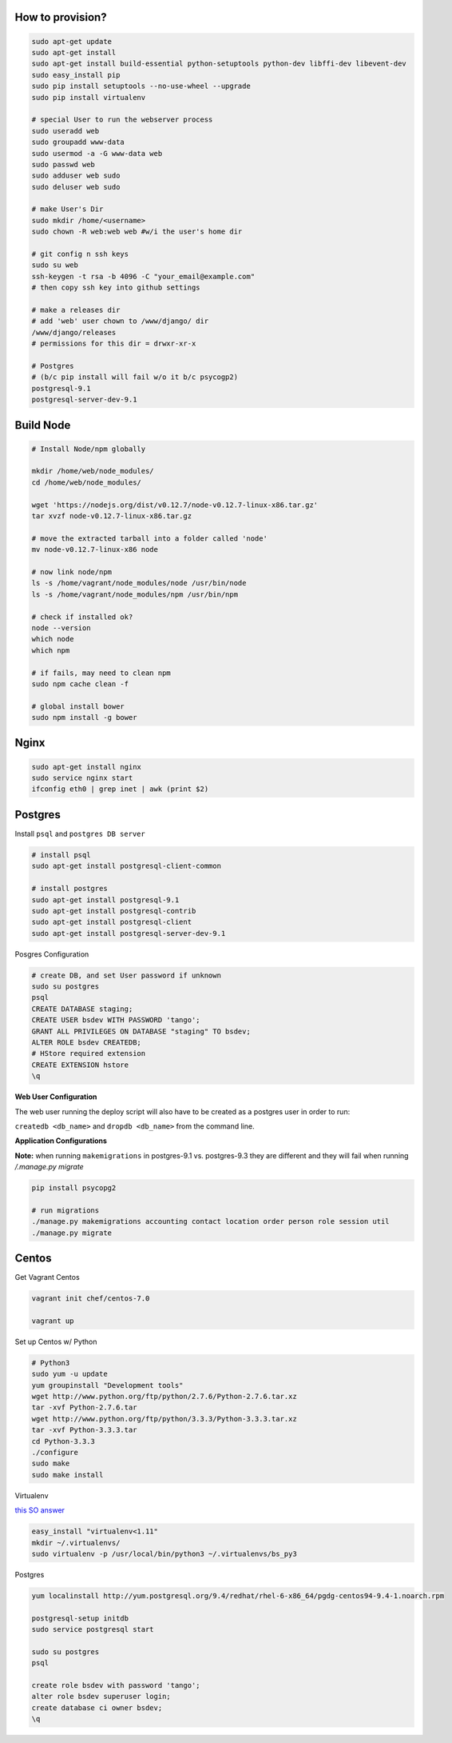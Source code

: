 How to provision?
-----------------

.. code-block::

    sudo apt-get update
    sudo apt-get install
    sudo apt-get install build-essential python-setuptools python-dev libffi-dev libevent-dev
    sudo easy_install pip
    sudo pip install setuptools --no-use-wheel --upgrade
    sudo pip install virtualenv

    # special User to run the webserver process
    sudo useradd web   
    sudo groupadd www-data
    sudo usermod -a -G www-data web
    sudo passwd web 
    sudo adduser web sudo 
    sudo deluser web sudo

    # make User's Dir
    sudo mkdir /home/<username>
    sudo chown -R web:web web #w/i the user's home dir

    # git config n ssh keys
    sudo su web
    ssh-keygen -t rsa -b 4096 -C "your_email@example.com"
    # then copy ssh key into github settings

    # make a releases dir
    # add 'web' user chown to /www/django/ dir
    /www/django/releases
    # permissions for this dir = drwxr-xr-x

    # Postgres 
    # (b/c pip install will fail w/o it b/c psycogp2)
    postgresql-9.1
    postgresql-server-dev-9.1


Build Node
----------

.. code-block::

    # Install Node/npm globally

    mkdir /home/web/node_modules/
    cd /home/web/node_modules/

    wget 'https://nodejs.org/dist/v0.12.7/node-v0.12.7-linux-x86.tar.gz'
    tar xvzf node-v0.12.7-linux-x86.tar.gz

    # move the extracted tarball into a folder called 'node'
    mv node-v0.12.7-linux-x86 node

    # now link node/npm
    ls -s /home/vagrant/node_modules/node /usr/bin/node
    ls -s /home/vagrant/node_modules/npm /usr/bin/npm

    # check if installed ok?
    node --version
    which node
    which npm

    # if fails, may need to clean npm
    sudo npm cache clean -f

    # global install bower
    sudo npm install -g bower


Nginx
-----

.. code-block::

    sudo apt-get install nginx
    sudo service nginx start
    ifconfig eth0 | grep inet | awk (print $2)


Postgres
--------

Install ``psql`` and ``postgres DB server``

.. code-block::

    # install psql
    sudo apt-get install postgresql-client-common

    # install postgres
    sudo apt-get install postgresql-9.1
    sudo apt-get install postgresql-contrib
    sudo apt-get install postgresql-client
    sudo apt-get install postgresql-server-dev-9.1

Posgres Configuration

.. code-block::

    # create DB, and set User password if unknown
    sudo su postgres
    psql
    CREATE DATABASE staging;
    CREATE USER bsdev WITH PASSWORD 'tango';
    GRANT ALL PRIVILEGES ON DATABASE "staging" TO bsdev;
    ALTER ROLE bsdev CREATEDB;
    # HStore required extension
    CREATE EXTENSION hstore
    \q

**Web User Configuration**

The web user running the deploy script will also have to be 
created as a postgres user in order to run:

``createdb <db_name>`` and ``dropdb <db_name>`` from the command line.

**Application Configurations**

**Note:** when running ``makemigrations`` in postgres-9.1 vs. postgres-9.3 they are different
and they will fail when running `/.manage.py migrate`

.. code-block::

    pip install psycopg2
    
    # run migrations
    ./manage.py makemigrations accounting contact location order person role session util
    ./manage.py migrate


Centos
------

Get Vagrant Centos

.. code-block::

    vagrant init chef/centos-7.0

    vagrant up

Set up Centos w/ Python

.. code-block::

    # Python3
    sudo yum -u update
    yum groupinstall "Development tools"
    wget http://www.python.org/ftp/python/2.7.6/Python-2.7.6.tar.xz
    tar -xvf Python-2.7.6.tar
    wget http://www.python.org/ftp/python/3.3.3/Python-3.3.3.tar.xz
    tar -xvf Python-3.3.3.tar
    cd Python-3.3.3    
    ./configure
    sudo make
    sudo make install

Virtualenv

`this SO answer <http://stackoverflow.com/a/15013895/1913888>`_

.. code-block::
    
    easy_install "virtualenv<1.11"
    mkdir ~/.virtualenvs/
    sudo virtualenv -p /usr/local/bin/python3 ~/.virtualenvs/bs_py3


Postgres

.. code-block::

    yum localinstall http://yum.postgresql.org/9.4/redhat/rhel-6-x86_64/pgdg-centos94-9.4-1.noarch.rpm

    postgresql-setup initdb
    sudo service postgresql start

    sudo su postgres
    psql

    create role bsdev with password 'tango';
    alter role bsdev superuser login;
    create database ci owner bsdev;
    \q






















